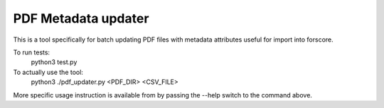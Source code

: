 PDF Metadata updater
---------------------

This is a tool specifically for batch updating PDF files with metadata
attributes useful for import into forscore.

To run tests:
    python3 test.py

To actually use the tool:
    python3 ./pdf_updater.py <PDF_DIR> <CSV_FILE>


More specific usage instruction is available from by passing the --help switch to the command above.
